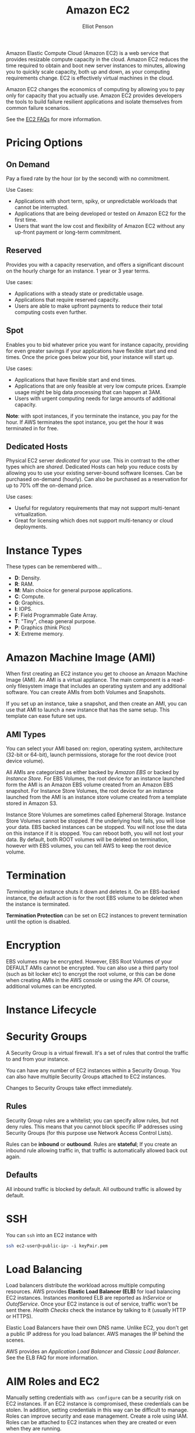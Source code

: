 #+TITLE: Amazon EC2
#+AUTHOR: Elliot Penson

Amazon Elastic Compute Cloud (Amazon EC2) is a web service that provides
resizable compute capacity in the cloud. Amazon EC2 reduces the time required to
obtain and boot new server instances to minutes, allowing you to quickly scale
capacity, both up and down, as your computing requirements change. EC2 is
effectively virtual machines in the cloud.

Amazon EC2 changes the economics of computing by allowing you to pay only for
capacity that you actually use. Amazon EC2 provides developers the tools to
build failure resilient applications and isolate themselves from common failure
scenarios.

See the [[https://aws.amazon.com/ec2/faqs/][EC2 FAQs]] for more information.

* Pricing Options

** On Demand

   Pay a fixed rate by the hour (or by the second) with no commitment.
   
   Use Cases:
   - Applications with short term, spiky, or unpredictable workloads that cannot
     be interrupted.
   - Applications that are being developed or tested on Amazon EC2 for the first
     time.
   - Users that want the low cost and flexibility of Amazon EC2 without any
     up-front payment or long-term commitment.

** Reserved

   Provides you with a capacity reservation, and offers a significant discount
   on the hourly charge for an instance. 1 year or 3 year terms.

   Use cases:
  - Applications with a steady state or predictable usage.
  - Applications that require reserved capacity.
  - Users are able to make upfront payments to reduce their total computing
    costs even further.

** Spot

   Enables you to bid whatever price you want for instance capacity, providing
   for even greater savings if your applications have flexible start and end
   times. Once the price goes below your bid, your instance will start up.

   Use cases:
   - Applications that have flexible start and end times.
   - Applications that are only feasible at very low compute prices. Example
     usage might be big data processing that can happen at 3AM.
   - Users with urgent computing needs for large amounts of additional capacity.

   *Note*: with spot instances, if you terminate the instance, you pay for the
   hour. If AWS terminates the spot instance, you get the hour it was terminated
   in for free.

** Dedicated Hosts

   Physical EC2 server /dedicated/ for your use. This in contrast to the other
   types which are /shared/. Dedicated Hosts can help you reduce costs by
   allowing you to use your existing server-bound software licenses. Can be
   purchased on-demand (hourly). Can also be purchased as a reservation for up
   to 70% off the on-demand price.

   Use cases:
   - Useful for regulatory requirements that may not support multi-tenant
     virtualization.
   - Great for licensing which does not support multi-tenancy or cloud
     deployments.

* Instance Types

  [[file:../images/ec2-instance-types.png]]

  These types can be remembered with...

  - *D*: Density.
  - *R*: RAM.
  - *M*: Main choice for general purpose applications.
  - *C*: Compute.
  - *G*: Graphics.
  - *I*: IOPS.
  - *F*: Field Programmable Gate Array.
  - *T*: "Tiny", cheap general purpose.
  - *P*: Graphics (think Pics)
  - *X*: Extreme memory.

  #+attr_html: :width 400px
  [[file:../images/dr-mcgift-px.png]]

* Amazon Machine Image (AMI)

  When first creating an EC2 instance you get to choose an Amazon Machine Image
  (AMI). An AMI is a virtual appliance. The main component is a read-only
  filesystem image that includes an operating system and any additional
  software. You can create AMIs from both Volumes and Snapshots.

  If you set up an instance, take a snapshot, and then create an AMI, you can
  use that AMI to launch a new instance that has the same setup. This template
  can ease future set ups.

** AMI Types

   You can select your AMI based on: region, operating system, architecture
   (32-bit or 64-bit), launch permissions, storage for the root device (root
   device volume).

   All AMIs are categorized as either backed by /Amazon EBS/ or backed by
   /Instance Store/. For EBS Volumes, the root device for an instance launched
   form the AMI is an Amazon EBS volume created from an Amazon EBS snapshot. For
   Instance Store Volumes, the root device for an instance launched from the AMI
   is an instance store volume created from a template stored in Amazon S3.

   Instance Store Volumes are sometimes called Ephemeral Storage. Instance Store
   Volumes cannot be stopped. If the underlying host fails, you will lose your
   data. EBS backed instances can be stopped. You will not lose the data on this
   instance if it is stopped. You can reboot both, you will not lost your
   data. By default, both ROOT volumes will be deleted on termination, however
   with EBS volumes, you can tell AWS to keep the root device volume.

* Termination

  /Terminating/ an instance shuts it down and deletes it. On an EBS-backed
  instance, the default action is for the root EBS volume to be deleted when the
  instance is terminated.

  *Termination Protection* can be set on EC2 instances to prevent termination
  until the option is disabled.

* Encryption

  EBS volumes may be encrypted. However, EBS Root Volumes of your DEFAULT AMIs
  cannot be encrypted. You can also use a third party tool (such as bit locker
  etc) to encrypt the root volume, or this can be done when creating AMIs in the
  AWS console or using the API. Of course, additional volumes can be encrypted.

* Instance Lifecycle

  #+attr_html: :width 500px
  [[file:../images/ec2-instance-lifecycle.png]]

* Security Groups

  A Security Group is a virtual firewall. It's a set of rules that control the
  traffic to and from your instance.

  You can have any number of EC2 instances within a Security Group. You can
  also have multiple Security Groups attached to EC2 instances.

  Changes to Security Groups take effect immediately.

** Rules
   
   Security Group rules are a whitelist; you can specify allow rules, but not
   deny rules. This means that you cannot block specific IP addresses using
   Security Groups (for this purpose use Network Access Control Lists).

   Rules can be *inbound* or *outbound*. Rules are *stateful*; If you create an
   inbound rule allowing traffic in, that traffic is automatically allowed back
   out again.

** Defaults

   All inbound traffic is blocked by default. All outbound traffic is allowed by
   default.

* SSH

  You can ~ssh~ into an EC2 instance with

  #+BEGIN_SRC sh
    ssh ec2-user@<public-ip> -i keyPair.pem
  #+END_SRC

* Load Balancing

  Load balancers distribute the workload across multiple computing
  resources. AWS provides *Elastic Load Balancer (ELB)* for load balancing EC2
  instances. Instances monitored ELB are reported as /InService/ or
  /OutofService/. Once your EC2 instance is out of service, traffic won't be
  sent there. /Health Checks/ check the instance by talking to it (usually HTTP
  or HTTPS).

  Elastic Load Balancers have their own DNS name. Unlike EC2, you don't get a
  public IP address for you load balancer. AWS manages the IP behind the scenes.

  AWS provides an /Application Load Balancer/ and /Classic Load Balancer/. See
  the ELB FAQ for more information.

* AIM Roles and EC2
  
  Manually setting credentials with ~aws configure~ can be a security risk on
  EC2 instances. If an EC2 instance is compromised, these credentials can be
  stolen. In addition, setting credentials in this way can be difficult to
  manage. Roles can improve security and ease management. Create a role using
  IAM. Roles can be attached to EC2 instances when they are created or even when
  they are running.

* Bootstrap Scripts

  When you launch an instance in Amazon EC2, you can choose to run /user
  data/. This may be a shell script. Specify a script under /Advanced Details/
  during the launch wizard. Use a shebang (~#!~) at the start of the script. You
  can see the contents of user data with ~curl
  http://169.254.169.254/latest/user-data/~.

* Metadata

  Retrieve metadata about your current EC2 instance with ~curl
  http://169.254.169.254/latest/meta-data/~. This will give a list of
  variables. To get the public IP address, run ~curl
  http://169.254.169.254/latest/meta-data/public-ipv4~.

* Auto Scaling

  An /Auto Scaling group/ contains a collection of EC2 instances that share
  similar characteristics and are treated as a logical group for the purposes of
  instance scaling and management. For example, if a single application operates
  across multiple instances, you might want to increase the number of instances
  in that group to improve the performance of the application, or decrease the
  number of instances to reduce costs when demand is low. You can use the Auto
  Scaling group to scale the number of instances automatically based on criteria
  that you specify, or maintain a fixed number of instances even if an instance
  becomes unhealthy.

  Create an Auto Scaling group through the EC2 page on the AWS console. First
  you'll need to create a launch configuration. Creating this template looks
  very similar to a normal EC2 launch. Next, create an Auto Scaling
  group. Specify how many instances you want to run in the group. Your group
  will maintain this number of instances, and replace any that become unhealthy
  or impaired. You can optionally configure your group to adjust in capacity
  according to demand, in response to Amazon CloudWatch metrics.

* Placement Group

  A /Placement Group/ is a logical grouping of instances within a single
  Availability Zone. Using placement groups enables applications to participate
  in a low-latency, 10 Gbps network. Placement groups are recommended for
  applications that benefit from low network latency, high network throughput,
  or both.

  - A placement group can't span multiple Availability Zones (make sense, we're
    looking for high network speed).
  - The name you specify for a placement group must be unique within your AWS
    account.
  - Only certain types of instances can be launched in a placement group
    (Compute Optimized, GPU, Memory Optimized, Storage Optimized).
  - AWS recommend homogenous instances within placement groups.
  - You can't merge placement groups.
  - You can't move an existing instance into a placement group. You can create
    an AMI from your existing instance, and then launch a new instance from the
    AMI into a placement group.


